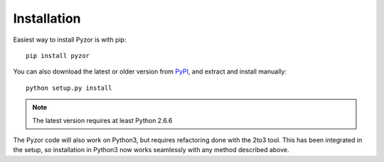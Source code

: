 Installation
==============

Easiest way to install Pyzor is with pip::

    pip install pyzor

You can also download the latest or older version from 
`PyPI <https://pypi.python.org/pypi/pyzor/>`_, and extract and 
install manually::

    python setup.py install

.. note::

   The latest version requires at least Python 2.6.6

The Pyzor code will also work on Python3, but requires refactoring done with 
the 2to3 tool. This has been integrated in the setup, so installation in 
Python3 now works seamlessly with any method described above.
